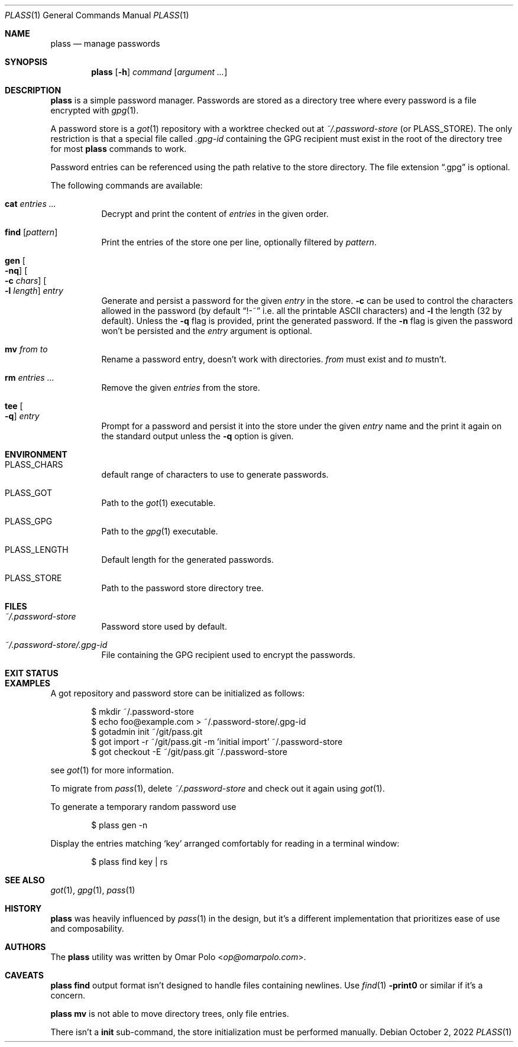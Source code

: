 .\" Copyright (c) 2021, 2022 Omar Polo <op@omarpolo.com>
.\"
.\" Permission to use, copy, modify, and distribute this software for any
.\" purpose with or without fee is hereby granted, provided that the above
.\" copyright notice and this permission notice appear in all copies.
.\"
.\" THE SOFTWARE IS PROVIDED "AS IS" AND THE AUTHOR DISCLAIMS ALL WARRANTIES
.\" WITH REGARD TO THIS SOFTWARE INCLUDING ALL IMPLIED WARRANTIES OF
.\" MERCHANTABILITY AND FITNESS. IN NO EVENT SHALL THE AUTHOR BE LIABLE FOR
.\" ANY SPECIAL, DIRECT, INDIRECT, OR CONSEQUENTIAL DAMAGES OR ANY DAMAGES
.\" WHATSOEVER RESULTING FROM LOSS OF USE, DATA OR PROFITS, WHETHER IN AN
.\" ACTION OF CONTRACT, NEGLIGENCE OR OTHER TORTIOUS ACTION, ARISING OUT OF
.\" OR IN CONNECTION WITH THE USE OR PERFORMANCE OF THIS SOFTWARE.
.Dd October 2, 2022
.Dt PLASS 1
.Os
.Sh NAME
.Nm plass
.Nd manage passwords
.Sh SYNOPSIS
.Nm
.Op Fl h
.Ar command
.Op Ar argument ...
.Sh DESCRIPTION
.Nm
is a simple password manager.
Passwords are stored as a directory tree where every password is a
file encrypted with
.Xr gpg 1 .
.Pp
A password store is a
.Xr got 1
repository with a worktree checked out at
.Pa ~/.password-store
.Pq or Ev PLASS_STORE .
The only restriction is that a special file called
.Pa .gpg-id
containing the GPG recipient must exist in the root of the directory tree
for most
.Nm
commands to work.
.Pp
Password entries can be referenced using the path relative to the
store directory.
The file extension
.Dq \&.gpg
is optional.
.Pp
The following commands are available:
.Bl -tag -width Ds
.It Cm cat Ar entries ...
Decrypt and print the content of
.Ar entries
in the given order.
.It Cm find Op Ar pattern
Print the entries of the store one per line, optionally filtered by
.Ar pattern .
.It Cm gen Oo Fl nq Oc Oo Fl c Ar chars Oc Oo Fl l Ar length Oc Ar entry
Generate and persist a password for the given
.Ar entry
in the store.
.Fl c
can be used to control the characters allowed in the password
(by default
.Dq !-~
i.e. all the printable ASCII characters)
and
.Fl l
the length
.Pq 32 by default .
Unless the
.Fl q
flag is provided, print the generated password.
If the
.Fl n
flag is given the password won't be persisted and the
.Ar entry
argument is optional.
.It Cm mv Ar from Ar to
Rename a password entry, doesn't work with directories.
.Ar from
must exist and
.Ar to
mustn't.
.It Cm rm Ar entries ...
Remove the given
.Ar entries
from the store.
.It Cm tee Oo Fl q Oc Ar entry
Prompt for a password and persist it into the store under the given
.Ar entry
name and the print it again on the standard output unless the
.Fl q
option is given.
.El
.Sh ENVIRONMENT
.Bl -tag -width Ds
.It Ev PLASS_CHARS
default range of characters to use to generate passwords.
.It Ev PLASS_GOT
Path to the
.Xr got 1
executable.
.It Ev PLASS_GPG
Path to the
.Xr gpg 1
executable.
.It Ev PLASS_LENGTH
Default length for the generated passwords.
.It Ev PLASS_STORE
Path to the password store directory tree.
.El
.Sh FILES
.Bl -tag -width Ds
.It Pa ~/.password-store
Password store used by default.
.It Pa ~/.password-store/.gpg-id
File containing the GPG recipient used to encrypt the passwords.
.El
.Sh EXIT STATUS
.Ex
.Sh EXAMPLES
A got repository and password store can be initialized as follows:
.Bd -literal -offset indent
$ mkdir ~/.password-store
$ echo foo@example.com > ~/.password-store/.gpg-id
$ gotadmin init ~/git/pass.git
$ got import -r ~/git/pass.git -m 'initial import' ~/.password-store
$ got checkout -E ~/git/pass.git ~/.password-store
.Ed
.Pp
see
.Xr got 1
for more information.
.Pp
To migrate from
.Xr pass 1 ,
delete
.Pa ~/.password-store
and check out it again using
.Xr got 1 .
.Pp
To generate a temporary random password use
.Bd -literal -offset indent
$ plass gen -n
.Ed
.Pp
Display the entries matching
.Sq key
arranged comfortably for reading in a terminal window:
.Bd -literal -offset indent
$ plass find key | rs
.Ed
.Sh SEE ALSO
.Xr got 1 ,
.Xr gpg 1 ,
.Xr pass 1
.Sh HISTORY
.Nm
was heavily influenced by
.Xr pass 1
in the design, but it's a different implementation that prioritizes ease
of use and composability.
.Sh AUTHORS
.An -nosplit
The
.Nm
utility was written by
.An Omar Polo Aq Mt op@omarpolo.com .
.Sh CAVEATS
.Nm
.Cm find
output format isn't designed to handle files containing newlines.
Use
.Xr find 1
.Fl print0
or similar if it's a concern.
.Pp
.Nm
.Cm mv
is not able to move directory trees, only file entries.
.Pp
There isn't a
.Cm init
sub-command, the store initialization must be performed manually.

